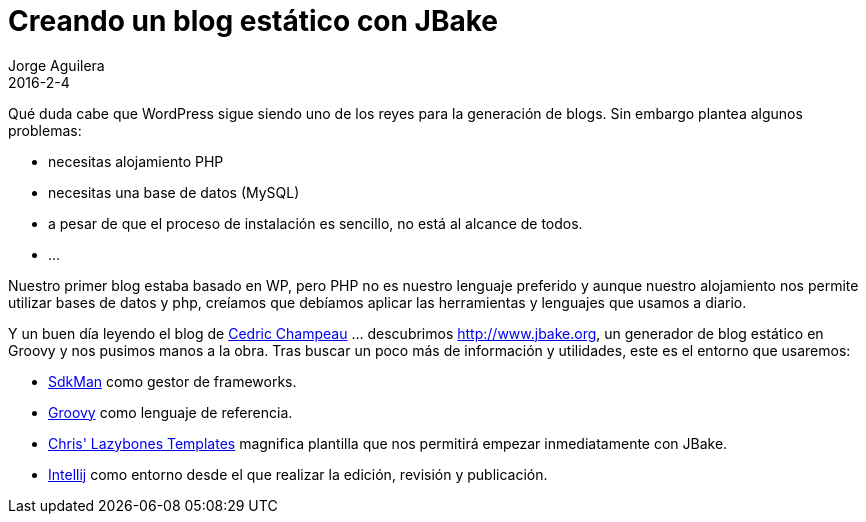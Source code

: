 = Creando un blog estático con JBake
Jorge Aguilera
2016-2-4
:jbake-type: post
:jbake-status: published
:jbake-tags: blog, asciidoc
:idprefix:

Qué duda cabe que WordPress sigue siendo uno de los reyes para la generación de blogs. Sin embargo plantea algunos
problemas:

* necesitas alojamiento PHP
* necesitas una base de datos (MySQL)
* a pesar de que el proceso de instalación es sencillo, no está al alcance de todos.
* ...


Nuestro primer blog estaba basado en WP, pero PHP no es nuestro lenguaje preferido y aunque nuestro alojamiento nos
permite utilizar bases de datos y php, creíamos que debíamos aplicar las herramientas y lenguajes que usamos a diario.

Y un buen día leyendo el blog de link:http://melix.github.io/blog/2014/02/hosting-jbake-github.html[Cedric Champeau]
... descubrimos http://www.jbake.org, un generador de blog estático en Groovy y
nos pusimos manos a la obra. Tras buscar un poco más de información y utilidades, este es el entorno que usaremos:

 * link:http://sdkman.io/[SdkMan] como gestor de frameworks.
 * link:http://groovy-lang.org[Groovy] como lenguaje de referencia.
 * link:https://github.com/cjstehno/lazybones-templates[Chris' Lazybones Templates] magnifica plantilla que nos permitirá
empezar inmediatamente con JBake.
 * link:https://www.jetbrains.com/idea/[Intellij] como entorno desde el que realizar la edición, revisión y publicación.


